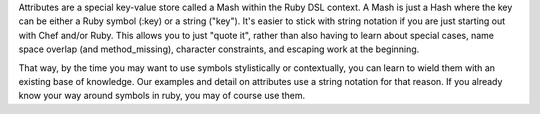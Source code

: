 .. The contents of this file are included in multiple topics.
.. This file should not be changed in a way that hinders its ability to appear in multiple documentation sets.

Attributes are a special key-value store called a Mash within the Ruby DSL context. A Mash is just a Hash where the key can be either a Ruby symbol (:key) or a string ("key"). It's easier to stick with string notation if you are just starting out with Chef and/or Ruby. This allows you to just "quote it", rather than also having to learn about special cases, name space overlap (and method_missing), character constraints, and escaping work at the beginning.

That way, by the time you may want to use symbols stylistically or contextually, you can learn to wield them with an existing base of knowledge. Our examples and detail on attributes use a string notation for that reason. If you already know your way around symbols in ruby, you may of course use them.

